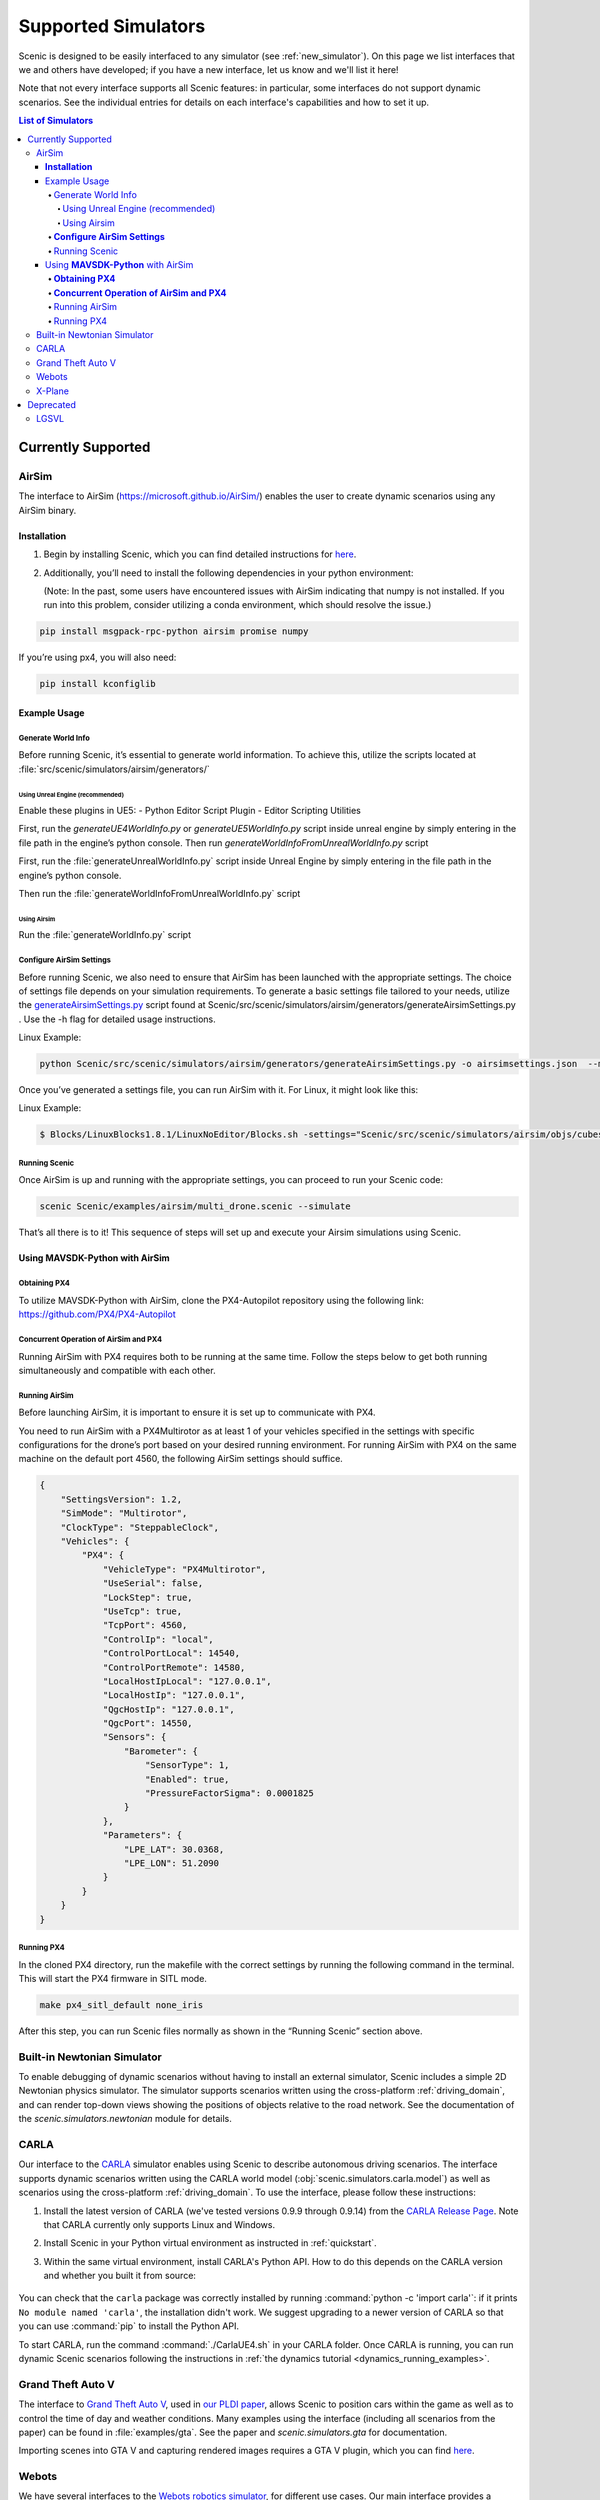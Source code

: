..  _simulators:

********************
Supported Simulators
********************

Scenic is designed to be easily interfaced to any simulator (see :ref:`new_simulator`).
On this page we list interfaces that we and others have developed; if you have a new interface, let us know and we'll list it here!

Note that not every interface supports all Scenic features: in particular, some interfaces do not support dynamic scenarios.
See the individual entries for details on each interface's capabilities and how to set it up.

.. contents:: List of Simulators
   :local:



Currently Supported
===================
AirSim
------

The interface to AirSim (https://microsoft.github.io/AirSim/) enables
the user to create dynamic scenarios using any AirSim binary.

**Installation**
~~~~~~~~~~~~~~~~

1. Begin by installing Scenic, which you can find detailed instructions
   for
   `here <https://scenic-lang.readthedocs.io/en/latest/quickstart.html>`__.

2. Additionally, you’ll need to install the following dependencies in
   your python environment:

   (Note: In the past, some users have encountered issues with AirSim
   indicating that numpy is not installed. If you run into this problem,
   consider utilizing a conda environment, which should resolve the
   issue.)

.. code:: bash

   pip install msgpack-rpc-python airsim promise numpy

If you’re using px4, you will also need:

.. code:: jsx

   pip install kconfiglib

Example Usage
~~~~~~~~~~~~~

Generate World Info
^^^^^^^^^^^^^^^^^^^

Before running Scenic, it’s essential to generate world information. To
achieve this, utilize the scripts located at
:file:`src/scenic/simulators/airsim/generators/`

Using Unreal Engine (recommended)
"""""""""""""""""""""""""""""""""

Enable these plugins in UE5:
- Python Editor Script Plugin
- Editor Scripting Utilities

First, run the `generateUE4WorldInfo.py` or `generateUE5WorldInfo.py` script inside unreal engine by simply entering in the file path in the engine’s python console.
Then run `generateWorldInfoFromUnrealWorldInfo.py` script

First, run the :file:`generateUnrealWorldInfo.py` script inside Unreal Engine by
simply entering in the file path in the engine’s python console.

Then run
the :file:`generateWorldInfoFromUnrealWorldInfo.py`
script

Using Airsim
""""""""""""

Run the :file:`generateWorldInfo.py` script

**Configure AirSim Settings**
^^^^^^^^^^^^^^^^^^^^^^^^^^^^^

Before running Scenic, we also need to ensure that AirSim has been
launched with the appropriate settings. The choice of settings file
depends on your simulation requirements. To generate a basic settings
file tailored to your needs, utilize the
`generateAirsimSettings.py <http://generateairsimsettings.py/>`__ script
found at
Scenic/src/scenic/simulators/airsim/generators/generateAirsimSettings.py
. Use the -h flag for detailed usage instructions.

Linux Example:

.. code:: bash

   python Scenic/src/scenic/simulators/airsim/generators/generateAirsimSettings.py -o airsimsettings.json  --maxdrones 5

Once you’ve generated a settings file, you can run AirSim with it. For
Linux, it might look like this:

Linux Example:

.. code:: bash

   $ Blocks/LinuxBlocks1.8.1/LinuxNoEditor/Blocks.sh -settings="Scenic/src/scenic/simulators/airsim/objs/cubes/airsimSettings.json"

Running Scenic
^^^^^^^^^^^^^^

Once AirSim is up and running with the appropriate settings, you can
proceed to run your Scenic code:

.. code:: bash

   scenic Scenic/examples/airsim/multi_drone.scenic --simulate

That’s all there is to it! This sequence of steps will set up and
execute your Airsim simulations using Scenic.

Using **MAVSDK-Python** with AirSim
~~~~~~~~~~~~~~~~~~~~~~~~~~~~~~~~~~~

**Obtaining PX4**
^^^^^^^^^^^^^^^^^

To utilize MAVSDK-Python with AirSim, clone the PX4-Autopilot repository
using the following link: https://github.com/PX4/PX4-Autopilot

**Concurrent Operation of AirSim and PX4**
^^^^^^^^^^^^^^^^^^^^^^^^^^^^^^^^^^^^^^^^^^

Running AirSim with PX4 requires both to be running at the same time.
Follow the steps below to get both running simultaneously and compatible
with each other.

Running AirSim
^^^^^^^^^^^^^^

Before launching AirSim, it is important to ensure it is set up to
communicate with PX4.

You need to run AirSim with a PX4Multirotor as at least 1 of your
vehicles specified in the settings with specific configurations for the
drone’s port based on your desired running environment. For running
AirSim with PX4 on the same machine on the default port 4560, the
following AirSim settings should suffice.

.. code:: jsx

   {
       "SettingsVersion": 1.2,
       "SimMode": "Multirotor",
       "ClockType": "SteppableClock",
       "Vehicles": {
           "PX4": {
               "VehicleType": "PX4Multirotor",
               "UseSerial": false,
               "LockStep": true,
               "UseTcp": true,
               "TcpPort": 4560,
               "ControlIp": "local",
               "ControlPortLocal": 14540,
               "ControlPortRemote": 14580,
               "LocalHostIpLocal": "127.0.0.1",
               "LocalHostIp": "127.0.0.1",
               "QgcHostIp": "127.0.0.1",
               "QgcPort": 14550,
               "Sensors": {
                   "Barometer": {
                       "SensorType": 1,
                       "Enabled": true,
                       "PressureFactorSigma": 0.0001825
                   }
               },
               "Parameters": {
                   "LPE_LAT": 30.0368,
                   "LPE_LON": 51.2090
               }
           }
       }
   }

Running PX4
^^^^^^^^^^^

In the cloned PX4 directory, run the makefile with the correct settings
by running the following command in the terminal. This will start the
PX4 firmware in SITL mode.

.. code:: jsx

   make px4_sitl_default none_iris

After this step, you can run Scenic files normally as shown in the
“Running Scenic” section above.


Built-in Newtonian Simulator
----------------------------

To enable debugging of dynamic scenarios without having to install an external simulator, Scenic includes a simple 2D Newtonian physics simulator.
The simulator supports scenarios written using the cross-platform :ref:`driving_domain`, and can render top-down views showing the positions of objects relative to the road network.
See the documentation of the `scenic.simulators.newtonian` module for details.


CARLA
-----

Our interface to the `CARLA <https://carla.org/>`_ simulator enables using Scenic to describe autonomous driving scenarios.
The interface supports dynamic scenarios written using the CARLA world model (:obj:`scenic.simulators.carla.model`) as well as scenarios using the cross-platform :ref:`driving_domain`.
To use the interface, please follow these instructions:

1. Install the latest version of CARLA (we've tested versions 0.9.9 through 0.9.14) from the `CARLA Release Page <https://github.com/carla-simulator/carla/releases>`_.
   Note that CARLA currently only supports Linux and Windows.
2. Install Scenic in your Python virtual environment as instructed in :ref:`quickstart`.
3. Within the same virtual environment, install CARLA's Python API.
   How to do this depends on the CARLA version and whether you built it from source:

	.. tabs::

		.. tab:: 0.9.12+

			Run the following command, replacing ``X.Y.Z`` with the version of CARLA you installed:

			.. code-block:: text

				python -m pip install carla==X.Y.Z

		.. tab:: Older Versions

			For older versions of CARLA, you'll need to install its Python API from the provided ``.egg`` file.
			If your system has the :command:`easy_install` command, you can run:

			.. code-block:: text

				easy_install /PATH_TO_CARLA_FOLDER/PythonAPI/carla/dist/carla-0.9.9-py3.7-linux-x86_64.egg

			The exact name of the ``.egg`` file may vary depending on the version of CARLA you installed; make sure to use the file for Python 3, not 2.
			You may get an error message saying ``Could not find suitable distribution``, which you can ignore.

			The :command:`easy_install` command is deprecated and may not exist if you have a newer version of Python.
			In that case, you can try setting your ``PYTHONPATH`` environment variable to include the egg with a command like:

			.. code-block:: text

				export PYTHONPATH=/PATH_TO_CARLA_FOLDER/PythonAPI/carla/dist/carla-0.9.9-py3.7-linux-x86_64.egg

		.. tab:: Built from Source

			If you built CARLA from source, the process is more involved: see the detailed instructions `here <https://carla.readthedocs.io/en/latest/start_quickstart/#install-client-library>`__.

You can check that the ``carla`` package was correctly installed by running :command:`python -c 'import carla'`: if it prints ``No module named 'carla'``, the installation didn't work.
We suggest upgrading to a newer version of CARLA so that you can use :command:`pip` to install the Python API.

To start CARLA, run the command :command:`./CarlaUE4.sh` in your CARLA folder.
Once CARLA is running, you can run dynamic Scenic scenarios following the instructions in :ref:`the dynamics tutorial <dynamics_running_examples>`.


Grand Theft Auto V
------------------

The interface to `Grand Theft Auto V <https://www.rockstargames.com/V/>`_, used in `our PLDI paper`_, allows Scenic to position cars within the game as well as to control the time of day and weather conditions.
Many examples using the interface (including all scenarios from the paper) can be found in :file:`examples/gta`.
See the paper and `scenic.simulators.gta` for documentation.

Importing scenes into GTA V and capturing rendered images requires a GTA V plugin, which you can find `here <https://github.com/xyyue/scenic2gta>`__.


Webots
------

We have several interfaces to the `Webots robotics simulator <https://cyberbotics.com/>`_, for different use cases.
Our main interface provides a generic world model that can be used with any Webots world and supports dynamic scenarios.
See the :file:`examples/webots` folder for example Scenic scenarios and Webots worlds using this interface, and `scenic.simulators.webots` for documentation.

Scenic also includes more specialized world models for use with Webots:

	* A general model for traffic scenarios, used in `our VerifAI paper`_.
	  Examples using this model can be found in the `VerifAI repository`_; see also the documentation of `scenic.simulators.webots.road`.

.. note::

	The last model above, and the example ``.wbt`` files for it, was written for the R2018 version of Webots.
	Relatively minor changes would be required to make it work with the newer `open source versions of Webots <https://github.com/cyberbotics/webots>`_.
	We may get around to porting them eventually; we'd also gladly accept a pull request!

.. _xplane:

X-Plane
-------

Our interface to the `X-Plane flight simulator <https://www.x-plane.com>`_ enables using Scenic to describe aircraft taxiing scenarios.
This interface is part of the VerifAI toolkit; documentation and examples can be found in the `VerifAI repository`_.

.. _our PLDI paper: https://arxiv.org/abs/1809.09310

.. _our VerifAI paper: https://doi.org/10.1007/978-3-030-25540-4_25

.. _VerifAI repository: https://github.com/BerkeleyLearnVerify/VerifAI




Deprecated
==========

Scenic previously provided interfaces to these simulators, but no longer does.
See individual entries for the last version of Scenic providing the interface and the reason it is no longer supported.

LGSVL
-----

The LGSVL simulator (a.k.a. SVL Simulator) was deprecated in Scenic 3.0, with the last version of Scenic supporting this simulator being 2.1. The original simulator is no longer usable due to LG shutting down its cloud service, but we are open to a PR targeting one of its forks.
